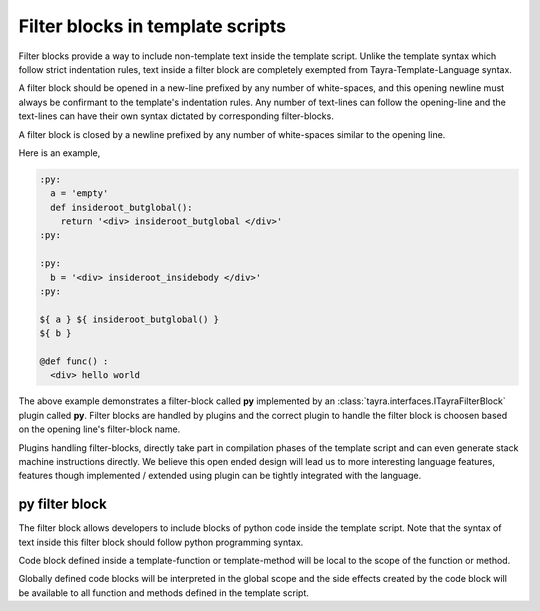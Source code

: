 Filter blocks in template scripts
=================================

Filter blocks provide a way to include non-template text inside the template
script. Unlike the template syntax which follow strict indentation rules,
text inside a filter block are completely exempted from
Tayra-Template-Language syntax.

A filter block should be opened in a new-line prefixed by any number of
white-spaces, and this opening newline must always be confirmant to the
template's indentation rules. Any number of text-lines can follow the
opening-line and the text-lines can have their own syntax dictated by
corresponding filter-blocks.

A filter block is closed by a newline prefixed by any number of white-spaces
similar to the opening line.

Here is an example,

.. code-block:: ttl

    :py:
      a = 'empty'
      def insideroot_butglobal():
        return '<div> insideroot_butglobal </div>'
    :py:

    :py:
      b = '<div> insideroot_insidebody </div>'
    :py:

    ${ a } ${ insideroot_butglobal() }
    ${ b }

    @def func() :
      <div> hello world

The above example demonstrates a filter-block called **py** implemented by an
:class:`tayra.interfaces.ITayraFilterBlock` plugin called **py**. Filter
blocks are handled by plugins and the correct plugin to handle the filter
block is choosen based on the opening line's filter-block name.

Plugins handling filter-blocks, directly take part in compilation phases of the
template script and can even generate stack machine instructions
directly. We believe this open ended design will lead us to more interesting
language features, features though implemented / extended using plugin can be
tightly integrated with the language.

py filter block
---------------

The filter block allows developers to include blocks of python code inside the
template script. Note that the syntax of text inside this filter block should
follow python programming syntax.

Code block defined inside a template-function or template-method will be local
to the scope of the function or method.

Globally defined code blocks will be interpreted in the global scope and the
side effects created by the code block will be available to all function and
methods defined in the template script.
